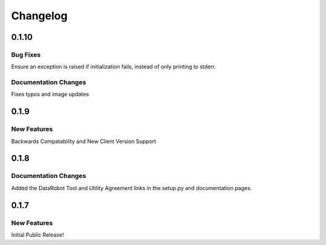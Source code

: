 #########
Changelog
#########

0.1.10
=========

Bug Fixes
************
Ensure an exception is raised if initialization fails, instead of only printing to stderr.

Documentation Changes
*********************
Fixes typos and image updates


0.1.9
=========

New Features
************

Backwards Compatability and New Client Version Support

0.1.8
=========

Documentation Changes
*********************

Added the DataRobot Tool and Utility Agreement links in the setup.py and documentation pages.

0.1.7
=========

New Features
************

Initial Public Release!